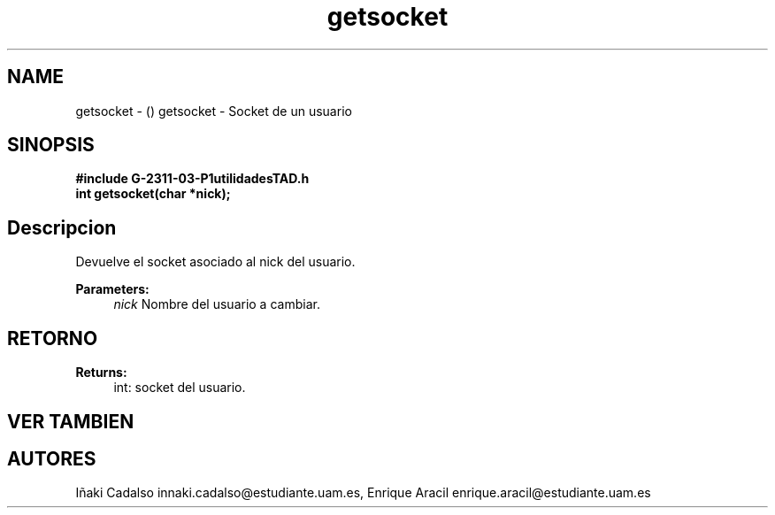 .TH "getsocket" 3 "Fri May 5 2017" "G-2311-03-P1" \" -*- nroff -*-
.ad l
.nh
.SH NAME
getsocket \- () \fB\fP 
getsocket - Socket de un usuario
.SH "SINOPSIS"
.PP
\fB#include\fP \fB\fBG-2311-03-P1utilidadesTAD\&.h\fP\fP 
.br
\fBint\fP getsocket(char *nick); 
.SH "Descripcion"
.PP
Devuelve el socket asociado al nick del usuario\&. 
.PP
\fBParameters:\fP
.RS 4
\fInick\fP Nombre del usuario a cambiar\&. 
.RE
.PP
.SH "RETORNO"
.PP
\fBReturns:\fP
.RS 4
int: socket del usuario\&. 
.RE
.PP
.SH "VER TAMBIEN"
.PP
.SH "AUTORES"
.PP
Iñaki Cadalso innaki.cadalso@estudiante.uam.es, Enrique Aracil enrique.aracil@estudiante.uam.es 
